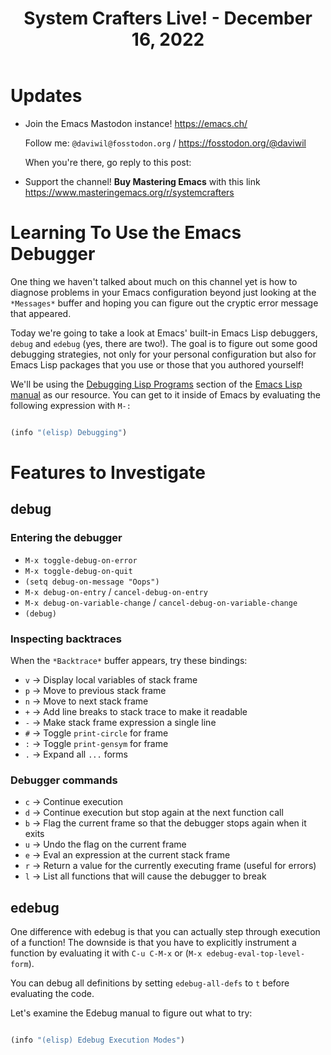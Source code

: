 #+title: System Crafters Live! - December 16, 2022

* Updates

- Join the Emacs Mastodon instance! https://emacs.ch/

  Follow me: =@daviwil@fosstodon.org= / https://fosstodon.org/@daviwil

  When you're there, go reply to this post:

- Support the channel!  *Buy Mastering Emacs* with this link https://www.masteringemacs.org/r/systemcrafters

* Learning To Use the Emacs Debugger

One thing we haven't talked about much on this channel yet is how to diagnose problems in your Emacs configuration beyond just looking at the =*Messages*= buffer and hoping you can figure out the cryptic error message that appeared.

Today we're going to take a look at Emacs' built-in Emacs Lisp debuggers, =debug= and =edebug= (yes, there are two!).  The goal is to figure out some good debugging strategies, not only for your personal configuration but also for Emacs Lisp packages that you use or those that you authored yourself!

We'll be using the [[https://www.gnu.org/software/emacs/manual/html_node/elisp/Debugging.html#Debugging][Debugging Lisp Programs]] section of the [[https://www.gnu.org/software/emacs/manual/html_node/elisp/index.html][Emacs Lisp manual]] as our resource.  You can get to it inside of Emacs by evaluating the following expression with =M-:=

#+begin_src emacs-lisp

  (info "(elisp) Debugging")

#+end_src

* Features to Investigate

** debug

*** Entering the debugger

- =M-x toggle-debug-on-error=
- =M-x toggle-debug-on-quit=
- =(setq debug-on-message "Oops")=
- =M-x debug-on-entry= / =cancel-debug-on-entry=
- =M-x debug-on-variable-change= / =cancel-debug-on-variable-change=
- =(debug)=

*** Inspecting backtraces

When the =*Backtrace*= buffer appears, try these bindings:

- =v= -> Display local variables of stack frame
- =p= -> Move to previous stack frame
- =n= -> Move to next stack frame
- =+= -> Add line breaks to stack trace to make it readable
- =-= -> Make stack frame expression a single line
- =#= -> Toggle =print-circle= for frame
- =:= -> Toggle =print-gensym= for frame
- =.= -> Expand all =...= forms

*** Debugger commands

- =c= -> Continue execution
- =d= -> Continue execution but stop again at the next function call
- =b= -> Flag the current frame so that the debugger stops again when it exits
- =u= -> Undo the flag on the current frame
- =e= -> Eval an expression at the current stack frame
- =r= -> Return a value for the currently executing frame (useful for errors)
- =l= -> List all functions that will cause the debugger to break

** edebug

One difference with edebug is that you can actually step through execution of a function!  The downside is that you have to explicitly instrument a function by evaluating it with =C-u C-M-x= or (=M-x edebug-eval-top-level-form=).

You can debug all definitions by setting =edebug-all-defs= to =t= before evaluating the code.

Let's examine the Edebug manual to figure out what to try:

#+begin_src emacs-lisp

  (info "(elisp) Edebug Execution Modes")

#+end_src
